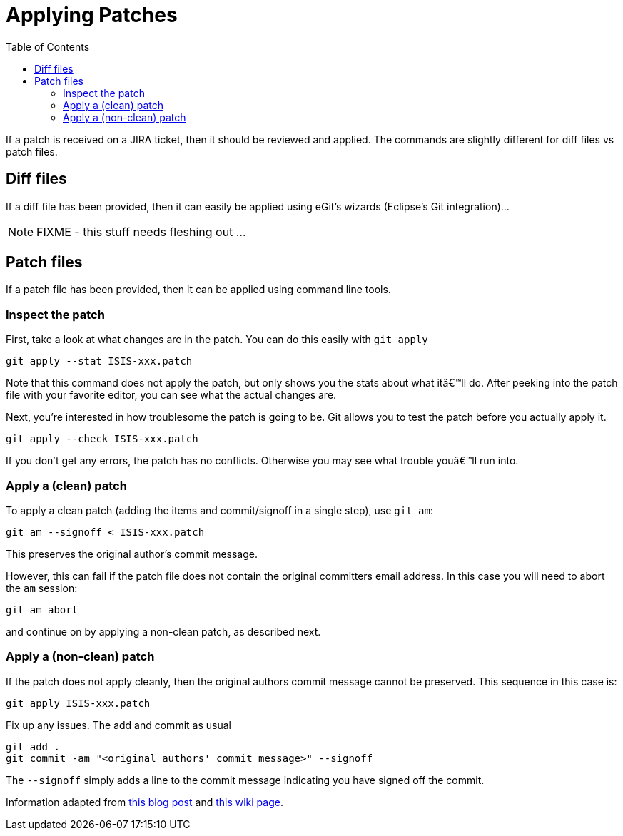 [[_cgcom_applying-patches]]
= Applying Patches
:notice: licensed to the apache software foundation (asf) under one or more contributor license agreements. see the notice file distributed with this work for additional information regarding copyright ownership. the asf licenses this file to you under the apache license, version 2.0 (the "license"); you may not use this file except in compliance with the license. you may obtain a copy of the license at. http://www.apache.org/licenses/license-2.0 . unless required by applicable law or agreed to in writing, software distributed under the license is distributed on an "as is" basis, without warranties or  conditions of any kind, either express or implied. see the license for the specific language governing permissions and limitations under the license.
:_basedir: ../../
:_imagesdir: images/
:toc: right



If a patch is received on a JIRA ticket, then it should be reviewed and applied. The commands are slightly different for diff files vs patch files.




== Diff files

If a diff file has been provided, then it can easily be applied using eGit's wizards (Eclipse's Git integration)…

NOTE: FIXME - this stuff needs fleshing out ...




== Patch files

If a patch file has been provided, then it can be applied using command line tools.

=== Inspect the patch

First, take a look at what changes are in the patch. You can do this easily with `git apply`

[source,bash]
----
git apply --stat ISIS-xxx.patch
----

Note that this command does not apply the patch, but only shows you the stats about what itâ€™ll do. After peeking into the patch file with your favorite editor, you can see what the actual changes are.

Next, you're interested in how troublesome the patch is going to be. Git allows you to test the patch before you actually apply it.

[source,bash]
----
git apply --check ISIS-xxx.patch
----

If you don't get any errors, the patch has no conflicts. Otherwise you may see what trouble youâ€™ll run into.


=== Apply a (clean) patch

To apply a clean patch (adding the items and commit/signoff in a single step), use `git am`:

[source,bash]
----
git am --signoff < ISIS-xxx.patch
----

This preserves the original author's commit message.

However, this can fail if the patch file does not contain the original committers email address. In this case you will need to abort the `am` session:

[source,bash]
----
git am abort
----

and continue on by applying a non-clean patch, as described next.



=== Apply a (non-clean) patch

If the patch does not apply cleanly, then the original authors commit message cannot be preserved. This sequence in this case is:

[source,bash]
----
git apply ISIS-xxx.patch
----

Fix up any issues. The add and commit as usual

[source,bash]
----
git add .
git commit -am "<original authors' commit message>" --signoff
----

The `--signoff` simply adds a line to the commit message indicating you have signed off the commit.

Information adapted from https://ariejan.net/2009/10/26/how-to-create-and-apply-a-patch-with-git/[this blog post] and http://wiki.eclipse.org/Jetty/Contributor/Contributing_Patches[this wiki page].